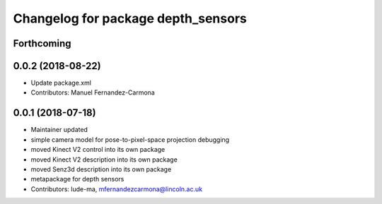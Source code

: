 ^^^^^^^^^^^^^^^^^^^^^^^^^^^^^^^^^^^
Changelog for package depth_sensors
^^^^^^^^^^^^^^^^^^^^^^^^^^^^^^^^^^^

Forthcoming
-----------

0.0.2 (2018-08-22)
------------------
* Update package.xml
* Contributors: Manuel Fernandez-Carmona

0.0.1 (2018-07-18)
------------------
* Maintainer updated
* simple camera model for pose-to-pixel-space projection debugging
* moved Kinect V2 control into its own package
* moved Kinect V2 description into its own package
* moved Senz3d description into its own package
* metapackage for depth sensors
* Contributors: lude-ma, mfernandezcarmona@lincoln.ac.uk
